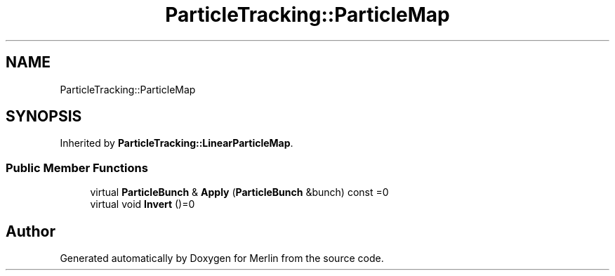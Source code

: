 .TH "ParticleTracking::ParticleMap" 3 "Fri Aug 4 2017" "Version 5.02" "Merlin" \" -*- nroff -*-
.ad l
.nh
.SH NAME
ParticleTracking::ParticleMap
.SH SYNOPSIS
.br
.PP
.PP
Inherited by \fBParticleTracking::LinearParticleMap\fP\&.
.SS "Public Member Functions"

.in +1c
.ti -1c
.RI "virtual \fBParticleBunch\fP & \fBApply\fP (\fBParticleBunch\fP &bunch) const =0"
.br
.ti -1c
.RI "virtual void \fBInvert\fP ()=0"
.br
.in -1c

.SH "Author"
.PP 
Generated automatically by Doxygen for Merlin from the source code\&.
